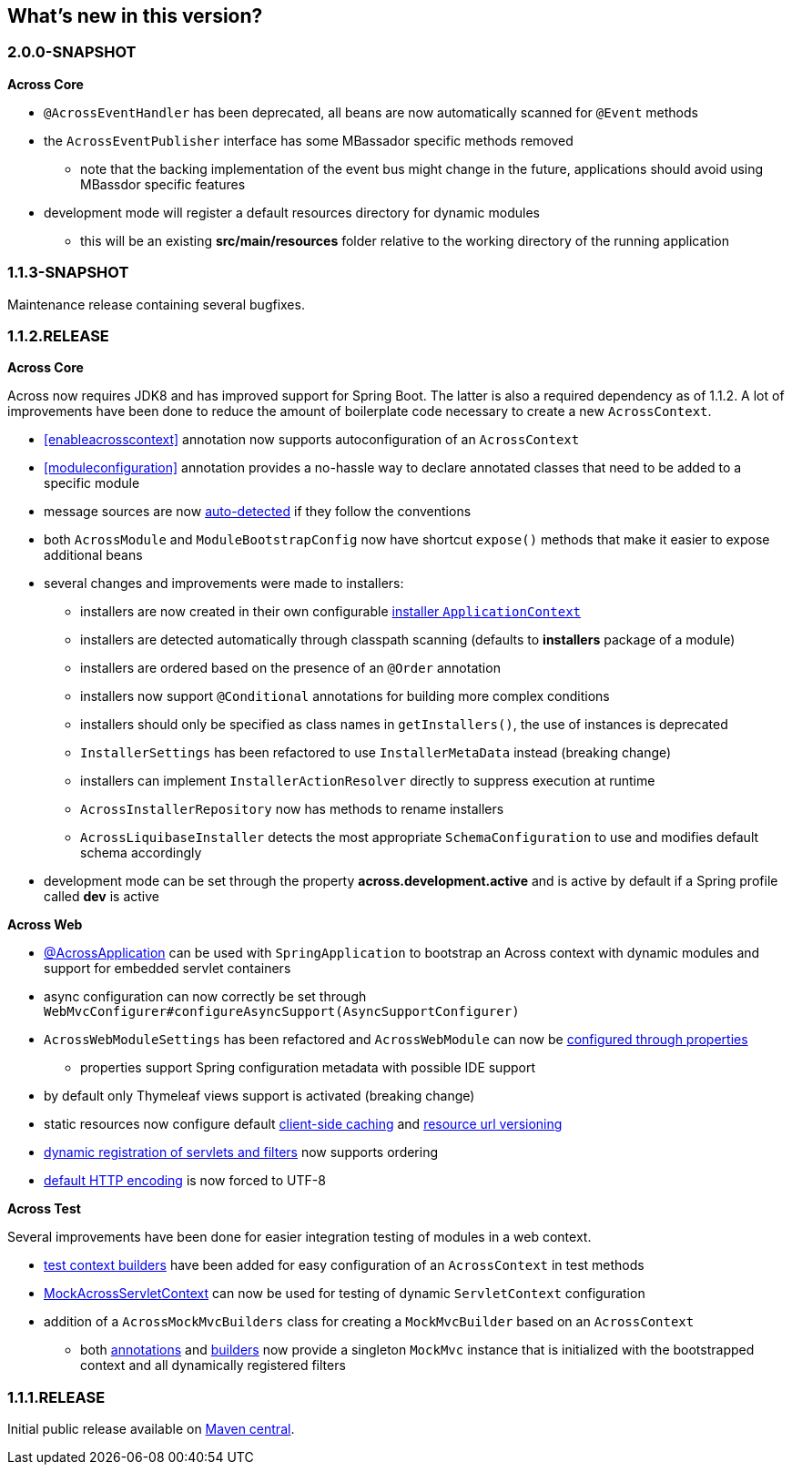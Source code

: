 == What's new in this version?

=== 2.0.0-SNAPSHOT
*Across Core*

* `@AcrossEventHandler` has been deprecated, all beans are now automatically scanned for `@Event` methods
* the `AcrossEventPublisher` interface has some MBassador specific methods removed
** note that the backing implementation of the event bus might change in the future, applications should avoid using MBassdor specific features
* development mode will register a default resources directory for dynamic modules
** this will be an existing *src/main/resources* folder relative to the working directory of the running application

=== 1.1.3-SNAPSHOT
Maintenance release containing several bugfixes.

=== 1.1.2.RELEASE
*Across Core*

Across now requires JDK8 and has improved support for Spring Boot.
The latter is also a required dependency as of 1.1.2.
A lot of improvements have been done to reduce the amount of boilerplate code necessary to create a new `AcrossContext`.

* <<enableacrosscontext>> annotation now supports autoconfiguration of an `AcrossContext`
* <<moduleconfiguration>> annotation provides a no-hassle way to declare annotated classes that need to be added to a specific module
* message sources are now <<auto-detecting-message-sources,auto-detected>> if they follow the conventions
* both `AcrossModule` and `ModuleBootstrapConfig` now have shortcut `expose()` methods that make it easier to expose additional beans
* several changes and improvements were made to installers:
** installers are now created in their own configurable <<installer-applicationcontext,installer `ApplicationContext`>>
** installers are detected automatically through classpath scanning (defaults to *installers* package of a module)
** installers are ordered based on the presence of an `@Order` annotation
** installers now support `@Conditional` annotations for building more complex conditions
** installers should only be specified as class names in `getInstallers()`, the use of instances is deprecated
** `InstallerSettings` has been refactored to use `InstallerMetaData` instead (breaking change)
** installers can implement `InstallerActionResolver` directly to suppress execution at runtime
** `AcrossInstallerRepository` now has methods to rename installers
** `AcrossLiquibaseInstaller` detects the most appropriate `SchemaConfiguration` to use and modifies default schema accordingly
* development mode can be set through the property *across.development.active* and is active by default if a Spring profile called *dev* is active

*Across Web*

* <<across-application,@AcrossApplication>> can be used with `SpringApplication` to bootstrap an Across context with dynamic modules and support for embedded servlet containers
* async configuration can now correctly be set through `WebMvcConfigurer#configureAsyncSupport(AsyncSupportConfigurer)`
* `AcrossWebModuleSettings` has been refactored and `AcrossWebModule` can now be <<across-web-module-settings,configured through properties>>
** properties support Spring configuration metadata with possible IDE support
* by default only Thymeleaf views support is activated (breaking change)
* static resources now configure default <<client-side-caching,client-side caching>> and <<resource-url-versioning,resource url versioning>>
* <<dynamic-servlet-registration,dynamic registration of servlets and filters>> now supports ordering
* <<default-http-encoding,default HTTP encoding>> is now forced to UTF-8

*Across Test*

Several improvements have been done for easier integration testing of modules in a web context.

* <<test-builders,test context builders>> have been added for easy configuration of an `AcrossContext` in test methods
* <<mock-across-servlet-context,MockAcrossServletContext>> can now be used for testing of dynamic `ServletContext` configuration
* addition of a `AcrossMockMvcBuilders` class for creating a `MockMvcBuilder` based on an `AcrossContext`
** both <<test-annotations,annotations>> and <<test-builders,builders>> now provide a singleton `MockMvc` instance that is initialized with the bootstrapped context and all dynamically registered filters

=== 1.1.1.RELEASE
Initial public release available on http://search.maven.org/[Maven central].
